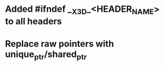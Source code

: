 * Added #ifndef __X3D_<HEADER_NAME> to all headers
* Replace raw pointers with unique_ptr/shared_ptr
